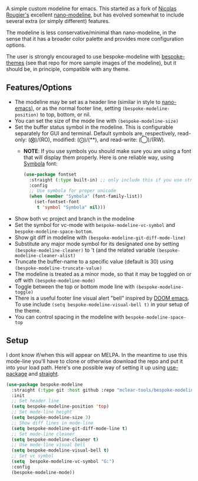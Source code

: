 
#+ATTR_HTML: :width 85%
[[file:screenshots/dark-modeline.png]]
#+ATTR_HTML: :width 85%
[[file:screenshots/light-modeline.png]]

A simple custom modeline for emacs. This started as a fork of [[https://github.com/rougier][Nicolas Rougier's]] excellent
[[https://github.com/rougier/nano-modeline][nano-modeline]], but has evolved somewhat to include several extra (or simply
different) features. 

The modeline is less conservative/minimal than nano-modeline, in the sense
that it has a broader color palette and provides more configuration options.

The user is strongly encouraged to use bespoke-modeline with [[https://github.com/mclear-tools/bespoke-themes][bespoke-themes]] (see that
repo for more sample images of the modeline), but it should be, in principle, compatible
with any theme.

** Features/Options

+ The modeline may be set as a header line (similar in style to [[https://github.com/rougier/nano-emacs][nano-emacs]]), or as
  the normal footer line, setting =(bespoke-modeline-position)= to top, bottom, or nil.
+ You can set the size of the mode line with =(bespoke-modeline-size)=
+ Set the buffer status symbol in the modeline. This is configurable separately
  for GUI and terminal. Default symbols are, respectively, read-only: (⨂)/(RO),
  modified: (⨀)/(**), and read-write: (◯)/(RW).
   - *NOTE*: If you use symbols you should make sure you are using a font that
     will display them properly. Here is one reliable way, using [[https://fontlibrary.org/en/font/symbola][Symbola]] font:
     #+begin_src emacs-lisp
       (use-package fontset
         :straight (:type built-in) ;; only include this if you use straight
         :config
         ;; Use symbola for proper unicode
         (when (member "Symbola" (font-family-list))
           (set-fontset-font
            t 'symbol "Symbola" nil)))
     #+end_src
+ Show both vc project and branch in the modeline 
+ Set the symbol for vc-mode with =bespoke-modeline-vc-symbol=
  and =bespoke-modeline-space-bottom=.
+ Show git diff in modeline with =(bespoke-modeline-git-diff-mode-line)=
+ Substitute any major mode symbol for its designated one by setting
  =(bespoke-modeline-cleaner)= to 't (and the related variable
  =(bespoke-modeline-cleaner-alist)=
+ Truncate the buffer-name to a specific value (default is 30) using
  =(bespoke-modeline-truncate-value)=
+ The modeline is treated as a minor mode, so that it may be toggled on or off with =(bespoke-modeline-mode)=
+ Toggle between the top or bottom mode line with =(bespoke-modeline-toggle)=
+ There is a useful footer line visual alert "bell" inspired by [[https://github.com/hlissner/doom-emacs][DOOM emacs]]. To use
  include =(setq bespoke-modeline-visual-bell t)= in your setup of the theme.
+ You can control spacing in the modeline with =bespoke-modeline-space-top=
  
** Setup

I dont know if/when this will appear on MELPA. In the meantime to use this mode-line
you'll have to clone or otherwise download the repo and put it into your load path.
Here's one possible way of setting it up using [[https://github.com/jwiegley/use-package][use-package]] and [[https://github.com/raxod502/straight.el][straight]].

#+begin_src emacs-lisp
  (use-package bespoke-modeline
    :straight (:type git :host github :repo "mclear-tools/bespoke-modeline") 
    :init
    ;; Set header line
    (setq bespoke-modeline-position 'top)
    ;; Set mode-line height
    (setq bespoke-modeline-size 3)
    ;; Show diff lines in mode-line
    (setq bespoke-modeline-git-diff-mode-line t)
    ;; Set mode-line cleaner
    (setq bespoke-modeline-cleaner t)
    ;; Use mode-line visual bell
    (setq bespoke-modeline-visual-bell t)
    ;; Set vc symbol
    (setq  bespoke-modeline-vc-symbol "G:")
    :config
    (bespoke-modeline-mode))
#+end_src
